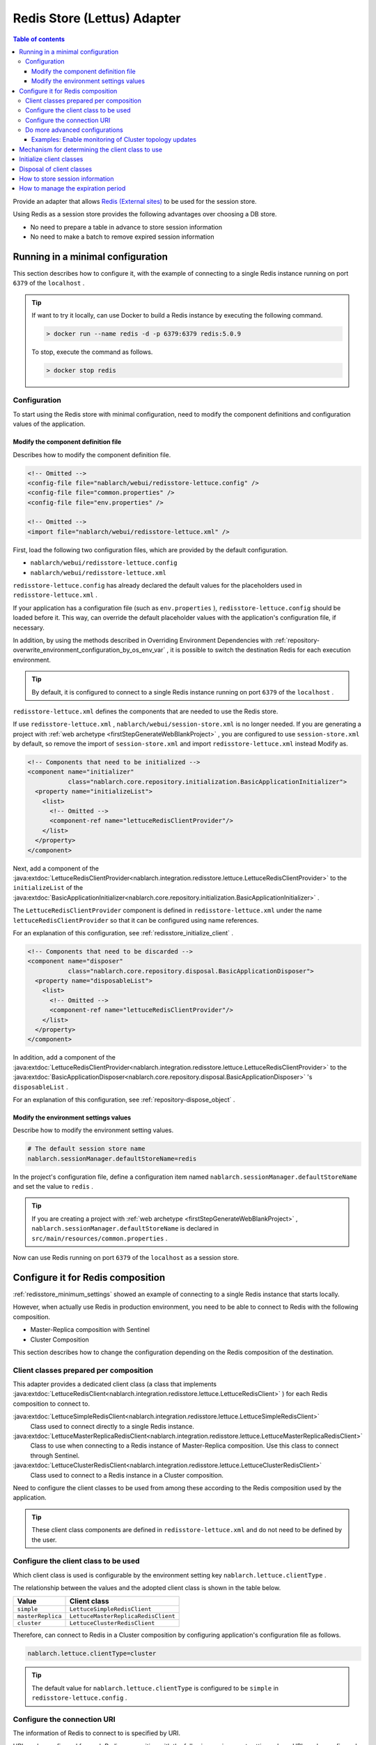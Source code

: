 .. _redisstore_lettuce_adaptor:

Redis Store (Lettus) Adapter
================================================================================================

.. contents:: Table of contents
  :depth: 3
  :local:

Provide an adapter that allows `Redis (External sites) <https://redis.io/>`_ to be used for the session store.

Using Redis as a session store provides the following advantages over choosing a DB store.

* No need to prepare a table in advance to store session information
* No need to make a batch to remove expired session information

.. _redisstore_minimum_settings:

Running in a minimal configuration
-----------------------------------------------------------------------------------------------
This section describes how to configure it, with the example of connecting to a single Redis instance running on port ``6379`` of the ``localhost`` .

.. tip::
  If want to try it locally, can use Docker to build a Redis instance by executing the following command.
  
  .. code-block:: shell

    > docker run --name redis -d -p 6379:6379 redis:5.0.9
  
  To stop, execute the command as follows.

  .. code-block:: shell

    > docker stop redis


.. _redisstore_minimum_settings_content:

Configuration
~~~~~~~~~~~~~~~~~~~~~~~~~~~~~~~~~~~~~~~~~~~~~~~~~~~~~~~~~~~~~~~~~~~~~~~~~~~~~~~~~~~~~~~~~~~~

To start using the Redis store with minimal configuration, need to modify the component definitions and configuration values of the application.

.. _redisstore_minimum_settings_how_modify_component_definition:

Modify the component definition file
^^^^^^^^^^^^^^^^^^^^^^^^^^^^^^^^^^^^^^^^^^^^^^^^^^^^^^^^^^^^^^^^^^^^^^^^^^^^^^^^^^^
Describes how to modify the component definition file.

.. code-block:: xml

  <!-- Omitted -->
  <config-file file="nablarch/webui/redisstore-lettuce.config" />
  <config-file file="common.properties" />
  <config-file file="env.properties" />
  
  <!-- Omitted -->
  <import file="nablarch/webui/redisstore-lettuce.xml" />


First, load the following two configuration files, which are provided by the default configuration.

* ``nablarch/webui/redisstore-lettuce.config``
* ``nablarch/webui/redisstore-lettuce.xml``

``redisstore-lettuce.config`` has already declared the default values for the placeholders used in ``redisstore-lettuce.xml`` .

If your application has a configuration file (such as ``env.properties`` ), ``redisstore-lettuce.config`` should be loaded before it.
This way, can override the default placeholder values with the application's configuration file, if necessary.

In addition, by using the methods described in Overriding Environment Dependencies with :ref:`repository-overwrite_environment_configuration_by_os_env_var` , it is possible to switch the destination Redis for each execution environment.

.. tip::

  By default, it is configured to connect to a single Redis instance running on port ``6379`` of the ``localhost`` .


``redisstore-lettuce.xml`` defines the components that are needed to use the Redis store.

If use ``redisstore-lettuce.xml`` , ``nablarch/webui/session-store.xml`` is no longer needed.
If you are generating a project with :ref:`web archetype <firstStepGenerateWebBlankProject>` , you are configured to use ``session-store.xml`` by default, so remove the import of ``session-store.xml`` and import ``redisstore-lettuce.xml`` instead Modify as.


.. code-block:: xml

  <!-- Components that need to be initialized -->
  <component name="initializer"
             class="nablarch.core.repository.initialization.BasicApplicationInitializer">
    <property name="initializeList">
      <list>
        <!-- Omitted -->
        <component-ref name="lettuceRedisClientProvider"/>
      </list>
    </property>
  </component>


Next, add a component of the :java:extdoc:`LettuceRedisClientProvider<nablarch.integration.redisstore.lettuce.LettuceRedisClientProvider>` to the ``initializeList`` of the :java:extdoc:`BasicApplicationInitializer<nablarch.core.repository.initialization.BasicApplicationInitializer>` .

The ``LettuceRedisClientProvider`` component is defined in ``redisstore-lettuce.xml`` under the name ``lettuceRedisClientProvider`` so that it can be configured using name references.

For an explanation of this configuration, see :ref:`redisstore_initialize_client` .

.. code-block:: xml

  <!-- Components that need to be discarded -->
  <component name="disposer"
             class="nablarch.core.repository.disposal.BasicApplicationDisposer">
    <property name="disposableList">
      <list>
        <!-- Omitted -->
        <component-ref name="lettuceRedisClientProvider"/>
      </list>
    </property>
  </component>


In addition, add a component of the :java:extdoc:`LettuceRedisClientProvider<nablarch.integration.redisstore.lettuce.LettuceRedisClientProvider>` to the :java:extdoc:`BasicApplicationDisposer<nablarch.core.repository.disposal.BasicApplicationDisposer>` 's ``disposableList`` .

For an explanation of this configuration, see :ref:`repository-dispose_object` .

.. _redisstore_minimum_settings_how_modify_env_config:

Modify the environment settings values
^^^^^^^^^^^^^^^^^^^^^^^^^^^^^^^^^^^^^^^^^^^^^^^^^^^^^^^^^^^^^^^^^^^^^^^^^^^^^^^^^^^
Describe how to modify the environment setting values.

.. code-block:: properties

  # The default session store name
  nablarch.sessionManager.defaultStoreName=redis


In the project's configuration file, define a configuration item named ``nablarch.sessionManager.defaultStoreName`` and set the value to ``redis`` .

.. tip::

  If you are creating a project with :ref:`web archetype <firstStepGenerateWebBlankProject>` , ``nablarch.sessionManager.defaultStoreName`` is declared in ``src/main/resources/common.properties`` .


Now can use Redis running on port ``6379`` of the ``localhost`` as a session store.

.. _redisstore_redis_client_config:

Configure it for Redis composition
-----------------------------------------------------------------------------------------------
:ref:`redisstore_minimum_settings` showed an example of connecting to a single Redis instance that starts locally.

However, when actually use Redis in production environment, you need to be able to connect to Redis with the following composition.

* Master-Replica composition with Sentinel
* Cluster Composition

This section describes how to change the configuration depending on the Redis composition of the destination.

.. _redisstore_redis_client_config_client_classes:

Client classes prepared per composition
~~~~~~~~~~~~~~~~~~~~~~~~~~~~~~~~~~~~~~~~~~~~~~~~~~~~~~~~~~~~~~~~~~~~~~~~~~~~~~~~~~~~~~~~~~~~

This adapter provides a dedicated client class (a class that implements :java:extdoc:`LettuceRedisClient<nablarch.integration.redisstore.lettuce.LettuceRedisClient>` ) for each Redis composition to connect to.

:java:extdoc:`LettuceSimpleRedisClient<nablarch.integration.redisstore.lettuce.LettuceSimpleRedisClient>`
  Class used to connect directly to a single Redis instance.

:java:extdoc:`LettuceMasterReplicaRedisClient<nablarch.integration.redisstore.lettuce.LettuceMasterReplicaRedisClient>`
  Class to use when connecting to a Redis instance of Master-Replica composition.
  Use this class to connect through Sentinel.

:java:extdoc:`LettuceClusterRedisClient<nablarch.integration.redisstore.lettuce.LettuceClusterRedisClient>`
  Class used to connect to a Redis instance in a Cluster composition.

Need to configure the client classes to be used from among these according to the Redis composition used by the application.

.. tip::

  These client class components are defined in ``redisstore-lettuce.xml`` and do not need to be defined by the user.

.. _redisstore_redis_client_config_how_select_client:

Configure the client class to be used
~~~~~~~~~~~~~~~~~~~~~~~~~~~~~~~~~~~~~~~~~~~~~~~~~~~~~~~~~~~~~~~~~~~~~~~~~~~~~~~~~~~~~~~~~~~~
Which client class is used is configurable by the environment setting key ``nablarch.lettuce.clientType`` .

The relationship between the values and the adopted client class is shown in the table below.

================= ======================================
Value             Client class
================= ======================================
``simple``        ``LettuceSimpleRedisClient``
``masterReplica`` ``LettuceMasterReplicaRedisClient``
``cluster``       ``LettuceClusterRedisClient``
================= ======================================

Therefore, can connect to Redis in a Cluster composition by configuring application's configuration file as follows.

.. code-block:: properties

  nablarch.lettuce.clientType=cluster

.. tip::

  The default value for ``nablarch.lettuce.clientType`` is configured to be ``simple`` in ``redisstore-lettuce.config`` .

.. _redisstore_redis_client_config_uri:

Configure the connection URI
~~~~~~~~~~~~~~~~~~~~~~~~~~~~~~~~~~~~~~~~~~~~~~~~~~~~~~~~~~~~~~~~~~~~~~~~~~~~~~~~~~~~~~~~~~~~
The information of Redis to connect to is specified by URI.

URI can be configured for each Redis composition with the following environment setting values.
URI can be configured for each Redis composition with the following environment settings keys.

=============== ====================================== ========================================================================================================
Composition     Key                                    The default value (configured in redisstore-lettuce.config)
=============== ====================================== ========================================================================================================
Single          ``nablarch.lettuce.simple.uri``        ``redis://localhost:6379``
Master-Replica  ``nablarch.lettuce.masterReplica.uri`` ``redis-sentinel://localhost:26379,localhost:26380,localhost:26381?sentinelMasterId=masterGroupName``
Cluster         ``nablarch.lettuce.cluster.uriList``   ``redis://localhost:6379,redis://localhost:6380,redis://localhost:6381``
=============== ====================================== ========================================================================================================

The Cluster configuration value is a comma-separated list of URIs to connect to each node.
For more information on the format of individual URIs, see `Lettuce documentation(URI syntax) (external site) <https://lettuce.io/core/5.3.0.RELEASE/reference/index.html#redisuri.uri-syntax>`_ .

.. _redisstore_redis_client_config_advanced:

Do more advanced configurations
~~~~~~~~~~~~~~~~~~~~~~~~~~~~~~~~~~~~~~~~~~~~~~~~~~~~~~~~~~~~~~~~~~~~~~~~~~~~~~~~~~~~~~~~~~~~
Only the client class type and URI can be specified in the environment settings values.
If want to do more advanced configuration, need to create a custom client class that inherits from each client class.

In each client class, there is a ``protected`` method to create a Lettuce instance.
The ``protected`` methods provided in each client class are listed in the following table.

=================================== ======================================== ================================================================================================================================================================================================================
Client class                        Method                                   Return value type
=================================== ======================================== ================================================================================================================================================================================================================
``LettuceSimpleRedisClient``        ``createClient()``                       `RedisClient(external site) <https://lettuce.io/core/5.3.0.RELEASE/api/io/lettuce/core/RedisClient.html>`_
\                                   ``createConnection(RedisClient)``        `StatefulRedisConnection<byte[], byte[]>(external site) <https://lettuce.io/core/5.3.0.RELEASE/api/io/lettuce/core/api/StatefulRedisConnection.html>`_
``LettuceMasterReplicaRedisClient`` ``createClient()``                       `RedisClient(external site) <https://lettuce.io/core/5.3.0.RELEASE/api/io/lettuce/core/RedisClient.html>`_
\                                   ``createConnection(RedisClient)``        `StatefulRedisMasterReplicaConnection<byte[], byte[]>(external site) <https://lettuce.io/core/5.3.0.RELEASE/api/io/lettuce/core/masterreplica/StatefulRedisMasterReplicaConnection.html>`_
``LettuceClusterRedisClient``       ``createClient()``                       `RedisClusterClient(external site) <https://lettuce.io/core/5.3.0.RELEASE/api/io/lettuce/core/cluster/RedisClusterClient.html>`_
\                                   ``createConnection(RedisClusterClient)`` `StatefulRedisClusterConnection<byte[], byte[]>(external site) <https://lettuce.io/core/5.3.0.RELEASE/api/io/lettuce/core/cluster/api/StatefulRedisClusterConnection.html>`_
=================================== ======================================== ================================================================================================================================================================================================================

By overriding these methods in a custom client class and implementing them to return an instance of Lettuce with your own settings, you can make any settings you want.

Can then replace components of the client class by defining components of the custom client class with the same names as the original components.

The component names of each client class are shown in the table below.

=================================== ====================================
Client class                        Component name
=================================== ====================================
``LettuceSimpleRedisClient``        ``lettuceSimpleRedisClient``
``LettuceMasterReplicaRedisClient`` ``lettuceMasterReplicaRedisClient``
``LettuceClusterRedisClient``       ``lettuceClusterRedisClient``
=================================== ====================================

.. _redisstore_redis_client_config_advanced_topology_refresh_example:

Examples: Enable monitoring of Cluster topology updates
^^^^^^^^^^^^^^^^^^^^^^^^^^^^^^^^^^^^^^^^^^^^^^^^^^^^^^^^^^^^^^^^^^^^^^^^^^^^^^^^^^^
To describe the implementation and configuration of a custom client class, with an example setting to enable monitoring of the Cluster topology updates.

First, create a custom client class (``CustomClusterRedisClient``) that inherits from the ``LettuceClusterRedisClient`` client class for cluster composition.

.. code-block:: java
  
  package com.nablarch.example.redisstore;
  
  import io.lettuce.core.RedisURI;
  import io.lettuce.core.cluster.ClusterClientOptions;
  import io.lettuce.core.cluster.ClusterTopologyRefreshOptions;
  import io.lettuce.core.cluster.RedisClusterClient;
  import nablarch.integration.redisstore.lettuce.LettuceClusterRedisClient;
  
  import java.time.Duration;
  import java.util.List;
  import java.util.stream.Collectors;
  
  public class CustomClusterRedisClient extends LettuceClusterRedisClient {
  
      @Override
      protected RedisClusterClient createClient() {
          List<RedisURI> redisUriList = uriList.stream().map(RedisURI::create).collect(Collectors.toList());
          RedisClusterClient client = RedisClusterClient.create(redisUriList);
  
          ClusterTopologyRefreshOptions clusterTopologyRefreshOptions = ClusterTopologyRefreshOptions.builder()
                  .enableAllAdaptiveRefreshTriggers()
                  .enablePeriodicRefresh(Duration.ofSeconds(10))
                  .build();
  
          ClusterClientOptions clusterClientOptions = ClusterClientOptions.builder()
                  .topologyRefreshOptions(clusterTopologyRefreshOptions)
                  .build();
  
          client.setOptions(clusterClientOptions);
  
          return client;
      }
  }


To enable Lettuce to monitor cluster topology updates, you need to set `ClusterTopologyRefreshOptions (external site) <https://lettuce.io/core/5.3.0.RELEASE/api/io/lettuce/core/cluster/ClusterTopologyRefreshOptions.html>`_  to `RedisClusterClient (external site) <https://lettuce.io/core/5.3.0.RELEASE/api/io/lettuce/core/cluster/RedisClusterClient.html>`_ with the necessary settings.

Therefore, implement the ``CustomClusterRedisClient`` by overriding ``createClient()`` , which creates a ``RedisClusterClient`` , to return an instance of the ``RedisClusterClient`` with the necessary settings.

.. tip::

  For more information on settings of Lettuce, see `Lettuce documentation(Cluster-specific options) (external site) <https://lettuce.io/core/5.3.0.RELEASE/reference/index.html#clientoptions.cluster-specific-options>`_ .


Next, define this custom client class as the component.

.. code-block:: xml

  <import file="nablarch/webui/redisstore-lettuce.xml" />

  <component name="lettuceClusterRedisClient" class="com.nablarch.example.redisstore.CustomClusterRedisClient">
    <property name="uriList" ref="redisClusterUriListFactory" />
  </component>


Since the original client class of ``CustomClusterRedisClient`` is ``LettuceClusterRedisClient`` , can override the component by defining it by the name ``lettuceClusterRedisClient`` .

The configuration of the ``uriList`` property is the same as in the original ``redisstore-lettuce.xml`` .
If you create a class that extends another client class, the property settings should be the same as in ``redisstore-lettuce.xml`` .

Now it is possible to monitor the topology updates.

.. _redisstore_mechanism_to_decide_client:

Mechanism for determining the client class to use
-----------------------------------------------------------------------------------------------
In the section :ref:`redisstore_redis_client_config_how_select_client` , we described how the client class to be used can be set using the Environment settings key ``nablarch.lettuce.clientType`` .
In this section, will describe how the client class is determined and the details of the mechanism.

Which of the components of the three client classes is actually used is determined by :java:extdoc:`LettuceRedisClientProvider<nablarch.integration.redisstore.lettuce.LettuceRedisClientProvider>` .

``LettuceRedisClientProvider`` is defined in ``redisstore-lettuce.xml`` as follows.

.. code-block:: xml

  <component name="lettuceRedisClientProvider" class="nablarch.integration.redisstore.lettuce.LettuceRedisClientProvider">
      <property name="clientType" value="${nablarch.lettuce.clientType}" />
      <property name="clientList">
          <list>
              <component-ref name="lettuceSimpleRedisClient" />
              <component-ref name="lettuceMasterReplicaRedisClient" />
              <component-ref name="lettuceClusterRedisClient" />
          </list>
      </property>
  </component>


This class has two properties: ``clientList`` and ``clientType`` .

The ``clientList`` is set to a list of candidate client class components.
And in ``clientType`` , the identifier of the client class to be used is set.

Each client class has a method called ``getType()`` that returns its own identifier.
``LettuceRedisClientProvider`` compares the value set in the ``clientType`` property with the value in ``getType()`` returned by each component set in the ``clientList`` property.
The component whose value matches is then determined to be the actual component to use.

``LettuceRedisClientProvider`` implements :java:extdoc:`ComponentFactory<nablarch.core.repository.di.ComponentFactory>` and the ``createObject()`` method is implemented to return components of the determined client class ( :java:extdoc:`LettuceRedisClient<nablarch.integration.redisstore.lettuce.LettuceRedisClient>` ).

.. _redisstore_initialize_client:

Initialize client classes
-----------------------------------------------------------------------------------------------
All three client classes provided by this adapter require initialization to establish a connection to Redis.

Each client class implements :java:extdoc:`Initializable<nablarch.core.repository.initialization.Initializable>` , and a connection to Redis is established by executing the ``initialize()`` method.
Therefore, the component of the client class to be used must be configured for the ``initializeList`` property of :java:extdoc:`BasicApplicationInitializer<nablarch.core.repository.initialization.BasicApplicationInitializer>` .

The actual configuration of the initializeList is achieved by using the function of ``LettuceRedisClientProvider`` component described in :ref:`redisstore_mechanism_to_decide_client` as shown below.

.. code-block:: xml

  <!-- Components that need to be initialized -->
  <component name="initializer"
             class="nablarch.core.repository.initialization.BasicApplicationInitializer">
    <property name="initializeList">
      <list>
        <!-- Omitted -->
        <component-ref name="lettuceRedisClientProvider"/>
      </list>
    </property>
  </component>


In this way, initialize the components of a determined client class without changing the description of the component definition.

Disposal of client classes
-----------------------------------------------------------------------------------------------

Each client class implements :java:extdoc:`Disposable<nablarch.core.repository.disposal.Disposable>` , and its connection to Redis is closed by executing the ``dispose()`` method.
Therefore, by configuring the ``disposableList`` property of the :java:extdoc:`BasicApplicationDisposer<nablarch.core.repository.disposal.BasicApplicationDisposer>` with the components of the client class to be used, the connection to Redis can be closed when the application exits.

.. code-block:: xml

  <!-- Components that need to be disposal -->
  <component name="disposer"
             class="nablarch.core.repository.disposal.BasicApplicationDisposer">
    <property name="disposableList">
      <list>
        <!-- Omitted  -->
        <component-ref name="lettuceRedisClientProvider"/>
      </list>
    </property>
  </component>


Same way as the ``initializeList`` in the ``BasicApplicationInitializer`` , specify ``LettuceRedisClientProvider`` component in the ``disposableList`` property. This will perform the disposal process for the actual client class being used.

.. _redisstore_session_persistence:

How to store session information
-----------------------------------------------------------------------------------------------
Session information stored in Redis is stored with the key ``nablarch.session.<session ID>`` .

The following shows the display of the keys stored in the ``redis-cli`` .

.. code-block:: shell

  127.0.0.1:6379> keys *
  1) "nablarch.session.8b00bce5-d19f-4f63-b1fe-d14ecca9a4f6"


The session information (the list of :java:extdoc:`SessionEntry<nablarch.common.web.session.SessionEntry>`) is stored in binary format, encoded by default with :java:extdoc:`JavaSerializeStateEncoder<nablarch.common.web.session.encoder.JavaSerializeStateEncoder>` .

The encoder used can be changed by defining encoder component named ``serializeEncoder`` .

.. _redisstore_expiration:

How to manage the expiration period
-----------------------------------------------------------------------------------------------
Redis provides a mechanism to set an expiration period for stored keys.
Expired keys are automatically deleted.

This adapter uses the Redis expiration mechanism to manage the expiration of a session.
Therefore, since expired session information is automatically deleted, there is no need to prepare a batch to delete the session information that remains as garbage.

The following shows the expiration period of the session information being checked with the `pttl command (external site) <https://redis.io/docs/latest/commands/pttl/>`_ .

.. code-block:: shell

  127.0.0.1:6379> pttl "nablarch.session.8b00bce5-d19f-4f63-b1fe-d14ecca9a4f6"
  (integer) 879774


